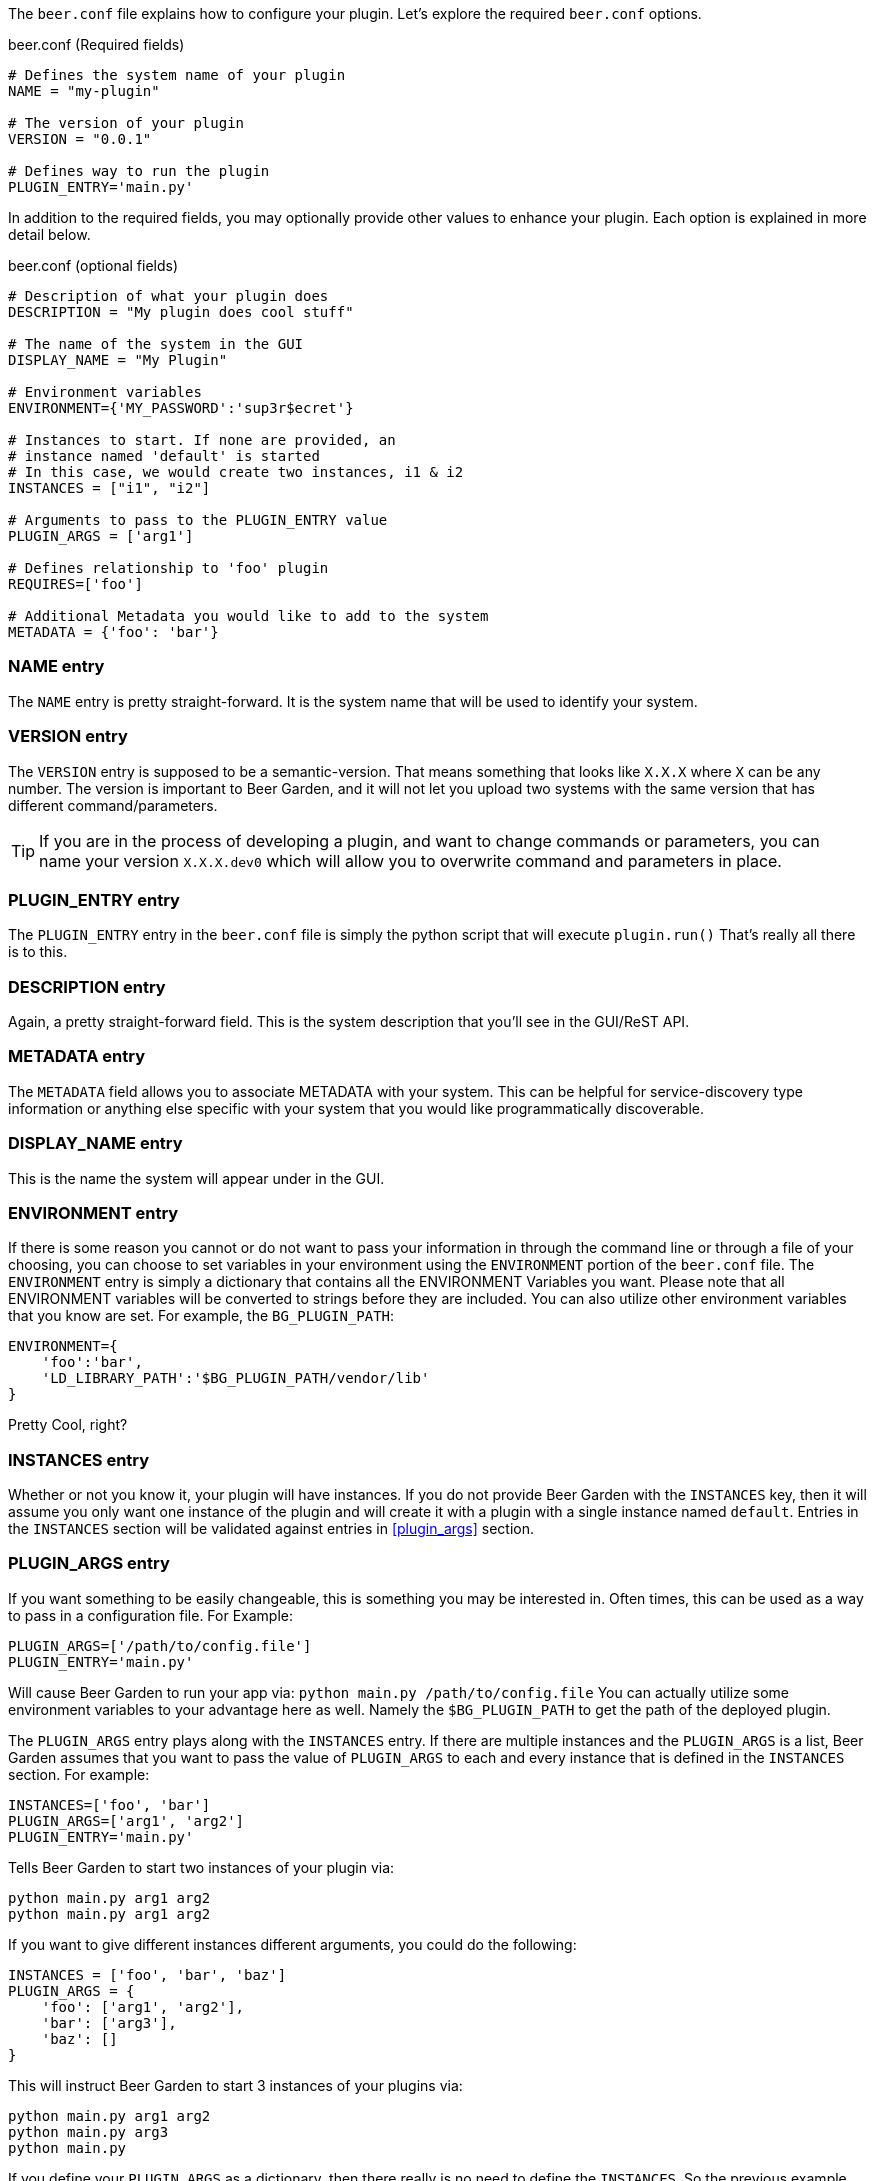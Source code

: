 The `beer.conf` file explains how to configure your plugin. Let's explore the required `beer.conf` options.

[source,python]
.beer.conf (Required fields)
----
# Defines the system name of your plugin
NAME = "my-plugin"

# The version of your plugin
VERSION = "0.0.1"

# Defines way to run the plugin
PLUGIN_ENTRY='main.py'
----

In addition to the required fields, you may optionally provide other values to enhance your plugin. Each option is explained in more detail below.

[source,python]
.beer.conf (optional fields)
----
# Description of what your plugin does
DESCRIPTION = "My plugin does cool stuff"

# The name of the system in the GUI
DISPLAY_NAME = "My Plugin"

# Environment variables
ENVIRONMENT={'MY_PASSWORD':'sup3r$ecret'}

# Instances to start. If none are provided, an
# instance named 'default' is started
# In this case, we would create two instances, i1 & i2
INSTANCES = ["i1", "i2"]

# Arguments to pass to the PLUGIN_ENTRY value
PLUGIN_ARGS = ['arg1']

# Defines relationship to 'foo' plugin
REQUIRES=['foo']

# Additional Metadata you would like to add to the system
METADATA = {'foo': 'bar'}
----

=== NAME entry

The `NAME` entry is pretty straight-forward. It is the system name that will be used to identify your system.

=== VERSION entry

The `VERSION` entry is supposed to be a semantic-version. That means something that looks like `X.X.X` where `X` can be any number. The version is important to Beer Garden, and it will not let you upload two systems with the same version that has different command/parameters.

TIP: If you are in the process of developing a plugin, and want to change commands or parameters, you can name your version `X.X.X.dev0` which will allow you to overwrite command and parameters in place.

=== PLUGIN_ENTRY entry

The `PLUGIN_ENTRY` entry in the `beer.conf` file is simply the python script that will execute `plugin.run()` That's really all there is to this.

=== DESCRIPTION entry

Again, a pretty straight-forward field. This is the system description that you'll see in the GUI/ReST API.

=== METADATA entry

The `METADATA` field allows you to associate METADATA with your system. This can be helpful for service-discovery type information or anything else specific with your system that you would like programmatically discoverable.

=== DISPLAY_NAME entry

This is the name the system will appear under in the GUI.

=== ENVIRONMENT entry

If there is some reason you cannot or do not want to pass your information in through the command line or through a file of your choosing, you can choose to set variables in your environment using the `ENVIRONMENT` portion of the `beer.conf` file. The `ENVIRONMENT` entry is simply a dictionary that contains all the ENVIRONMENT Variables you want. Please note that all ENVIRONMENT variables will be converted to strings before they are included. You can also utilize other environment variables that you know are set. For example, the `BG_PLUGIN_PATH`:

[source,python]
----
ENVIRONMENT={
    'foo':'bar',
    'LD_LIBRARY_PATH':'$BG_PLUGIN_PATH/vendor/lib'
}
----

Pretty Cool, right?

=== INSTANCES entry

Whether or not you know it, your plugin will have instances. If you do not provide Beer Garden with the `INSTANCES` key, then it will assume you only want one instance of the plugin and will create it with a plugin with a single instance named `default`. Entries in the `INSTANCES` section will be validated against entries in <<plugin_args>> section.

=== PLUGIN_ARGS entry

If you want something to be easily changeable, this is something you may be interested in. Often times, this can be used as a way to pass in a configuration file. For Example:

[source,python]
----
PLUGIN_ARGS=['/path/to/config.file']
PLUGIN_ENTRY='main.py'
----

Will cause Beer Garden to run your app via: `python main.py /path/to/config.file` You can actually utilize some environment variables to your advantage here as well. Namely the `$BG_PLUGIN_PATH` to get the path of the deployed plugin.

The `PLUGIN_ARGS` entry plays along with the `INSTANCES` entry. If there are multiple instances and the `PLUGIN_ARGS` is a list, Beer Garden assumes that you want to pass the value of `PLUGIN_ARGS` to each and every instance that is defined in the `INSTANCES` section. For example:

[source,python]
----
INSTANCES=['foo', 'bar']
PLUGIN_ARGS=['arg1', 'arg2']
PLUGIN_ENTRY='main.py'
----

Tells Beer Garden to start two instances of your plugin via:

[source,bash]
----
python main.py arg1 arg2
python main.py arg1 arg2
----

If you want to give different instances different arguments, you could do the following:

[source,python]
----
INSTANCES = ['foo', 'bar', 'baz']
PLUGIN_ARGS = {
    'foo': ['arg1', 'arg2'],
    'bar': ['arg3'],
    'baz': []
}
----

This will instruct Beer Garden to start 3 instances of your plugins via:

[source,bash]
----
python main.py arg1 arg2
python main.py arg3
python main.py
----

If you define your `PLUGIN_ARGS` as a dictionary, then there really is no need to define the `INSTANCES`. So the previous example and this example are functionally equivalent:

[source,python]
----
PLUGIN_ARGS = {
    'foo': ['arg1', 'arg2'],
    'bar': ['arg3'],
    'baz': []
}
----

=== REQUIRES entry

If you are writing a plugin that interacts with other plugins, then you should note this dependency in the `REQUIRES` field. Simply, if you are writing a plugin 'bar' that relies on foo add:

[source,python]
----
REQUIRES=['foo']
----

And that's it!
